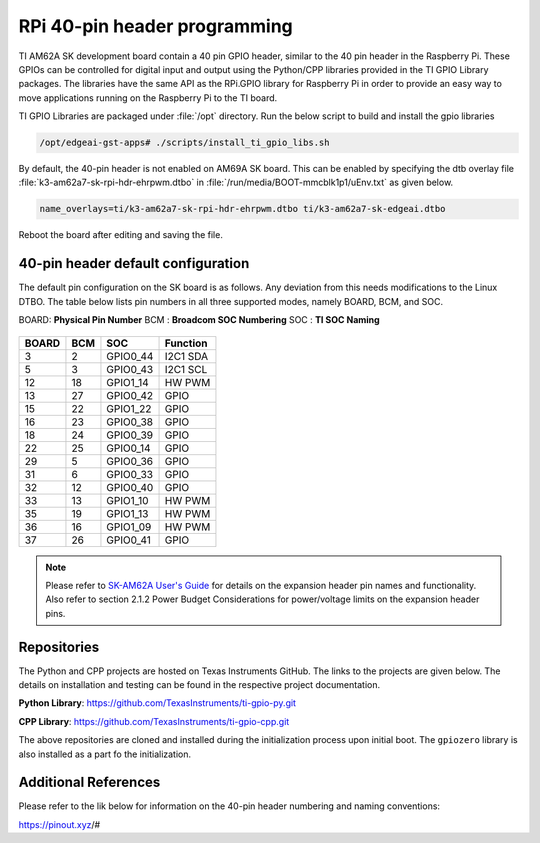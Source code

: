 .. _pub_edgeai_pi_hdr_programming:

=============================
RPi 40-pin header programming
=============================

TI AM62A SK development board contain a 40 pin GPIO
header, similar to the 40 pin header in the Raspberry Pi. These GPIOs can be
controlled for digital input and output using the Python/CPP libraries provided in the
TI GPIO Library packages. The libraries have the same API as the RPi.GPIO
library for Raspberry Pi in order to provide an easy way to move applications
running on the Raspberry Pi to the TI board.

TI GPIO Libraries are packaged under :file:`/opt` directory. Run the below script
to build and install the gpio libraries

.. code-block:: bash

   /opt/edgeai-gst-apps# ./scripts/install_ti_gpio_libs.sh

By default, the 40-pin header is not enabled on AM69A SK board. This can be enabled by
specifying the dtb overlay file :file:`k3-am62a7-sk-rpi-hdr-ehrpwm.dtbo` in
:file:`/run/media/BOOT-mmcblk1p1/uEnv.txt` as given below.

.. code-block:: text

   name_overlays=ti/k3-am62a7-sk-rpi-hdr-ehrpwm.dtbo ti/k3-am62a7-sk-edgeai.dtbo

Reboot the board after editing and saving the file.

.. _pub_edgeai_default_pin_setup:

40-pin header default configuration
===================================

The default pin configuration on the SK board is as follows. Any deviation from this
needs modifications to the Linux DTBO. The table below lists pin numbers in all three
supported modes, namely BOARD, BCM, and SOC.

BOARD: **Physical Pin Number**
BCM  : **Broadcom SOC Numbering**
SOC  : **TI SOC Naming**

.. figure:: ../../../images/edgeai/am62a-sk_exp_hdr.png
   :class: float-right
   :width: 650

.. csv-table::
   :header: "BOARD","BCM","SOC","Function"

   "3",   "2",   "GPIO0_44",       "I2C1 SDA"
   "5",   "3",   "GPIO0_43",       "I2C1 SCL"
   "12",  "18",  "GPIO1_14",       "HW PWM"
   "13",  "27",  "GPIO0_42",       "GPIO"
   "15",  "22",  "GPIO1_22",       "GPIO"
   "16",  "23",  "GPIO0_38",       "GPIO"
   "18",  "24",  "GPIO0_39",       "GPIO"
   "22",  "25",  "GPIO0_14",       "GPIO"
   "29",  "5",   "GPIO0_36",       "GPIO"
   "31",  "6",   "GPIO0_33",       "GPIO"
   "32",  "12",  "GPIO0_40",       "GPIO"
   "33",  "13",  "GPIO1_10",       "HW PWM"
   "35",  "19",  "GPIO1_13",       "HW PWM"
   "36",  "16",  "GPIO1_09",       "HW PWM"
   "37",  "26",  "GPIO0_41",       "GPIO"

.. note::

   Please refer to `SK-AM62A User's Guide <https://www.ti.com/lit/ug/spruj66/spruj66.pdf>`_
   for details on the expansion header pin names and functionality. Also refer to section
   2.1.2 Power Budget Considerations for power/voltage limits on the expansion header pins.

Repositories
============
The Python and CPP projects are hosted on Texas Instruments GitHub. The links to the projects
are given below. The details on installation and testing can be found in the respective project
documentation.

**Python Library**: https://github.com/TexasInstruments/ti-gpio-py.git

**CPP Library**: https://github.com/TexasInstruments/ti-gpio-cpp.git

The above repositories are cloned and installed during the initialization process upon initial boot.
The ``gpiozero`` library is also installed as a part fo the initialization.

Additional References
=====================
Please refer to the lik below for information on the 40-pin header numbering and naming conventions:

| https://pinout.xyz/#
